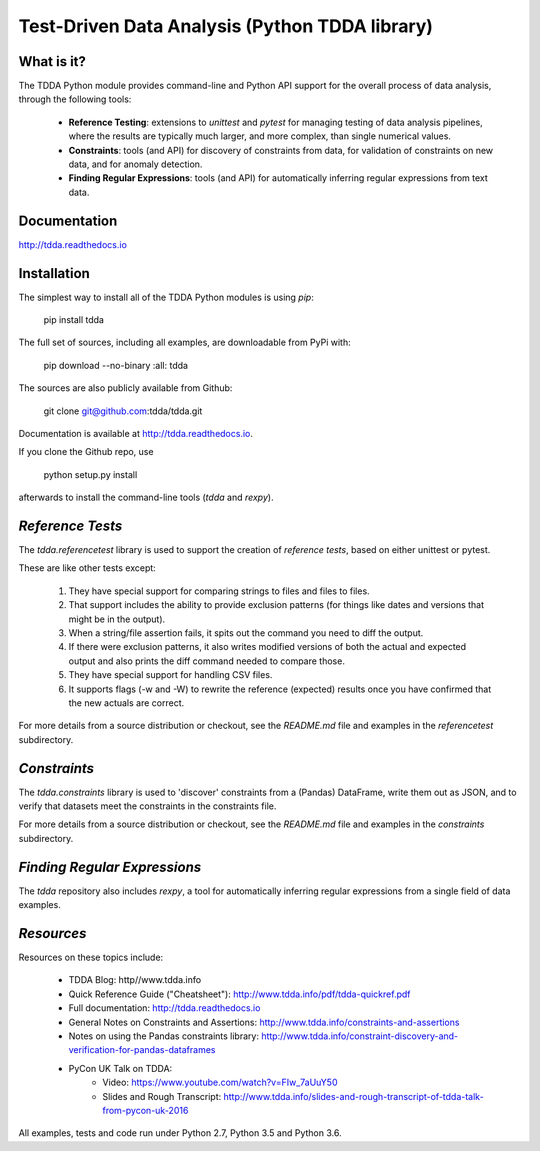 Test-Driven Data Analysis (Python TDDA library)
===============================================

What is it?
-----------

The TDDA Python module provides command-line and Python API support for
the overall process of data analysis, through the following tools:

 - **Reference Testing**: extensions to `unittest` and `pytest` for
   managing testing of data analysis pipelines, where the results are
   typically much larger, and more complex, than single numerical
   values.

 - **Constraints**: tools (and API) for discovery of constraints from data,
   for validation of constraints on new data, and for anomaly detection.

 - **Finding Regular Expressions**: tools (and API) for automatically
   inferring regular expressions from text data.

Documentation
-------------

http://tdda.readthedocs.io

Installation
------------

The simplest way to install all of the TDDA Python modules is using *pip*:

    pip install tdda

The full set of sources, including all examples, are downloadable from
PyPi with:

    pip download --no-binary :all: tdda

The sources are also publicly available from Github:

    git clone git@github.com:tdda/tdda.git

Documentation is available at http://tdda.readthedocs.io.

If you clone the Github repo, use

    python setup.py install

afterwards to install the command-line tools (`tdda` and `rexpy`).


*Reference Tests*
-----------------

The `tdda.referencetest` library is used to support
the creation of *reference tests*, based on either unittest or pytest.

These are like other tests except:

  1. They have special support for comparing strings to files
     and files to files.
  2. That support includes the ability to provide exclusion patterns
     (for things like dates and versions that might be in the output).
  3. When a string/file assertion fails, it spits out the command you
     need to diff the output.
  4. If there were exclusion patterns, it also writes modified versions
     of both the actual and expected output and also prints the diff
     command needed to compare those.
  5. They have special support for handling CSV files.
  6. It supports flags (-w and -W)  to rewrite the reference (expected)
     results once you have confirmed that the new actuals are correct.

For more details from a source distribution or checkout, see the `README.md`
file and examples in the `referencetest` subdirectory.

*Constraints*
-------------

The `tdda.constraints` library is used to 'discover' constraints
from a (Pandas) DataFrame, write them out as JSON, and to verify that
datasets meet the constraints in the constraints file.

For more details from a source distribution or checkout, see the `README.md`
file and examples in the `constraints` subdirectory.

*Finding Regular Expressions*
-----------------------------

The `tdda` repository also includes `rexpy`, a tool for automatically
inferring regular expressions from a single field of data examples.

*Resources*
-----------

Resources on these topics include:

  * TDDA Blog: http//www.tdda.info
  * Quick Reference Guide ("Cheatsheet"): http://www.tdda.info/pdf/tdda-quickref.pdf
  * Full documentation: http://tdda.readthedocs.io
  * General Notes on Constraints and Assertions: http://www.tdda.info/constraints-and-assertions
  * Notes on using the Pandas constraints library:
    http://www.tdda.info/constraint-discovery-and-verification-for-pandas-dataframes
  * PyCon UK Talk on TDDA:
      - Video: https://www.youtube.com/watch?v=FIw_7aUuY50
      - Slides and Rough Transcript:   http://www.tdda.info/slides-and-rough-transcript-of-tdda-talk-from-pycon-uk-2016

All examples, tests and code run under Python 2.7, Python 3.5 and Python 3.6.



